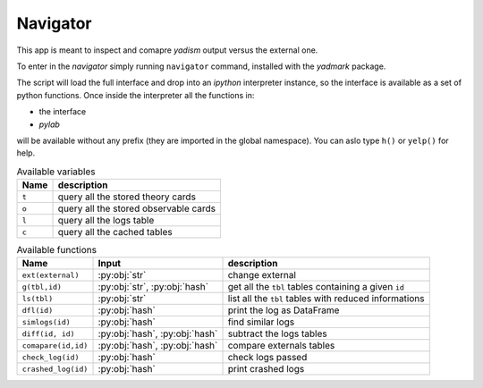 Navigator
=========

This app is meant to inspect and comapre `yadism` output versus the external one.

To enter in the `navigator` simply running ``navigator`` command, installed with
the `yadmark` package.

The script will load the full interface and drop into an `ipython` interpreter
instance, so the interface is available as a set of python functions.
Once inside the interpreter all the functions in:

- the interface
- `pylab`

will be available without any prefix (they are imported in the global namespace).
You can aslo type ``h()`` or ``yelp()`` for help.

.. list-table:: Available variables
  :header-rows: 1

  * - Name
    - description
  * - ``t``
    - query all the stored theory cards
  * - ``o``
    - query all the stored observable cards
  * - ``l``
    - query all the logs table
  * - ``c``
    - query all the cached tables


.. list-table:: Available functions
  :header-rows: 1

  * - Name
    - Input
    - description
  * - ``ext(external)``
    - :py:obj:`str`
    - change external
  * - ``g(tbl,id)``
    - :py:obj:`str`, :py:obj:`hash`
    - get all the ``tbl`` tables containing a given ``id``
  * - ``ls(tbl)``
    - :py:obj:`str`
    - list all the ``tbl`` tables with reduced informations
  * - ``dfl(id)``
    - :py:obj:`hash`
    - print the log as DataFrame
  * - ``simlogs(id)``
    - :py:obj:`hash`
    -  find similar logs
  * - ``diff(id, id)``
    - :py:obj:`hash`, :py:obj:`hash`
    - subtract the logs tables
  * - ``comapare(id,id)``
    - :py:obj:`hash`, :py:obj:`hash`
    - compare externals tables 
  * - ``check_log(id)``
    - :py:obj:`hash`
    - check logs passed
  * - ``crashed_log(id)``
    - :py:obj:`hash`
    - print crashed logs